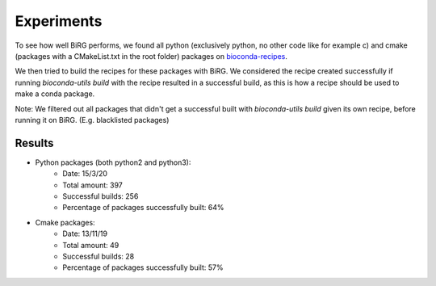 ===========
Experiments
===========

To see how well BiRG performs, we found all python (exclusively python, no other code like for example c)
and cmake (packages with a CMakeList.txt in the root folder) packages on `bioconda-recipes <https://github.com/bioconda/bioconda-recipes>`_.

We then tried to build the recipes for these packages with BiRG. We considered the recipe created successfully if
running `bioconda-utils build` with the recipe resulted in a successful build, as this is how a recipe should be used
to make a conda package.

Note: We filtered out all packages that didn't get a successful built with `bioconda-utils build` given its own recipe,
before running it on BiRG. (E.g. blacklisted packages)


+++++++
Results
+++++++
- Python packages (both python2 and python3):
    - Date: 15/3/20
    - Total amount: 397
    - Successful builds: 256
    - Percentage of packages successfully built: 64%
- Cmake packages:
    - Date: 13/11/19
    - Total amount: 49
    - Successful builds: 28
    - Percentage of packages successfully built: 57%
